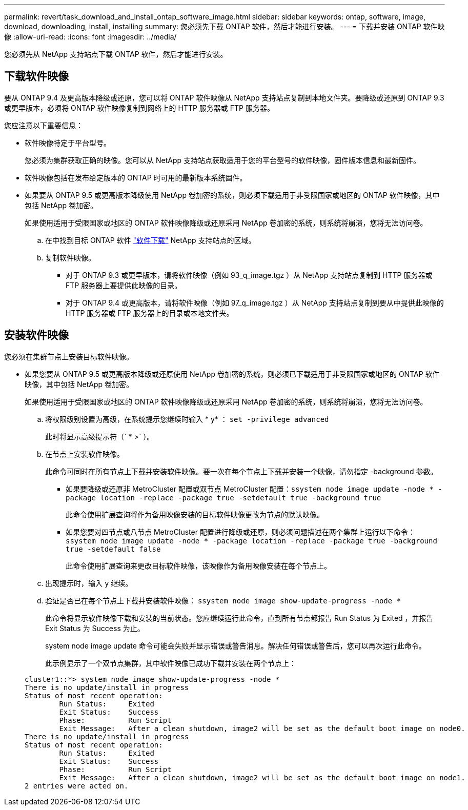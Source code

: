 ---
permalink: revert/task_download_and_install_ontap_software_image.html 
sidebar: sidebar 
keywords: ontap, software, image, download, downloading, install, installing 
summary: 您必须先下载 ONTAP 软件，然后才能进行安装。 
---
= 下载并安装 ONTAP 软件映像
:allow-uri-read: 
:icons: font
:imagesdir: ../media/


[role="lead"]
您必须先从 NetApp 支持站点下载 ONTAP 软件，然后才能进行安装。



== 下载软件映像

要从 ONTAP 9.4 及更高版本降级或还原，您可以将 ONTAP 软件映像从 NetApp 支持站点复制到本地文件夹。要降级或还原到 ONTAP 9.3 或更早版本，必须将 ONTAP 软件映像复制到网络上的 HTTP 服务器或 FTP 服务器。

您应注意以下重要信息：

* 软件映像特定于平台型号。
+
您必须为集群获取正确的映像。您可以从 NetApp 支持站点获取适用于您的平台型号的软件映像，固件版本信息和最新固件。

* 软件映像包括在发布给定版本的 ONTAP 时可用的最新版本系统固件。
* 如果要从 ONTAP 9.5 或更高版本降级使用 NetApp 卷加密的系统，则必须下载适用于非受限国家或地区的 ONTAP 软件映像，其中包括 NetApp 卷加密。
+
如果使用适用于受限国家或地区的 ONTAP 软件映像降级或还原采用 NetApp 卷加密的系统，则系统将崩溃，您将无法访问卷。

+
.. 在中找到目标 ONTAP 软件 link:http://mysupport.netapp.com/NOW/cgi-bin/software["软件下载"] NetApp 支持站点的区域。
.. 复制软件映像。
+
*** 对于 ONTAP 9.3 或更早版本，请将软件映像（例如 93_q_image.tgz ）从 NetApp 支持站点复制到 HTTP 服务器或 FTP 服务器上要提供此映像的目录。
*** 对于 ONTAP 9.4 或更高版本，请将软件映像（例如 97_q_image.tgz ）从 NetApp 支持站点复制到要从中提供此映像的 HTTP 服务器或 FTP 服务器上的目录或本地文件夹。








== 安装软件映像

您必须在集群节点上安装目标软件映像。

* 如果您要从 ONTAP 9.5 或更高版本降级或还原使用 NetApp 卷加密的系统，则必须已下载适用于非受限国家或地区的 ONTAP 软件映像，其中包括 NetApp 卷加密。
+
如果使用适用于受限国家或地区的 ONTAP 软件映像降级或还原采用 NetApp 卷加密的系统，则系统将崩溃，您将无法访问卷。

+
.. 将权限级别设置为高级，在系统提示您继续时输入 * y* ： `set -privilege advanced`
+
此时将显示高级提示符（` * >` ）。

.. 在节点上安装软件映像。
+
此命令可同时在所有节点上下载并安装软件映像。要一次在每个节点上下载并安装一个映像，请勿指定 -background 参数。

+
*** 如果要降级或还原非 MetroCluster 配置或双节点 MetroCluster 配置：``ssystem node image update -node * -package location -replace -package true -setdefault true -background true``
+
此命令使用扩展查询将作为备用映像安装的目标软件映像更改为节点的默认映像。

*** 如果您要对四节点或八节点 MetroCluster 配置进行降级或还原，则必须问题描述在两个集群上运行以下命令： `ssystem node image update -node * -package location -replace -package true -background true -setdefault false`
+
此命令使用扩展查询来更改目标软件映像，该映像作为备用映像安装在每个节点上。



.. 出现提示时，输入 `y` 继续。
.. 验证是否已在每个节点上下载并安装软件映像： `ssystem node image show-update-progress -node *`
+
此命令将显示软件映像下载和安装的当前状态。您应继续运行此命令，直到所有节点都报告 Run Status 为 Exited ，并报告 Exit Status 为 Success 为止。

+
system node image update 命令可能会失败并显示错误或警告消息。解决任何错误或警告后，您可以再次运行此命令。

+
此示例显示了一个双节点集群，其中软件映像已成功下载并安装在两个节点上：

+
[listing]
----
cluster1::*> system node image show-update-progress -node *
There is no update/install in progress
Status of most recent operation:
        Run Status:     Exited
        Exit Status:    Success
        Phase:          Run Script
        Exit Message:   After a clean shutdown, image2 will be set as the default boot image on node0.
There is no update/install in progress
Status of most recent operation:
        Run Status:     Exited
        Exit Status:    Success
        Phase:          Run Script
        Exit Message:   After a clean shutdown, image2 will be set as the default boot image on node1.
2 entries were acted on.
----



